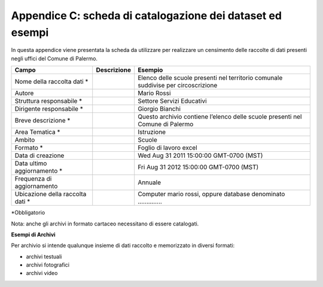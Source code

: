 ======================
Appendice C: scheda di catalogazione dei dataset ed esempi
======================
In questa appendice viene presentata la scheda da utilizzare per realizzare un censimento delle raccolte di dati presenti negli uffici del Comune di Palermo.

+---------------------+---------------------+-------------------------+
| **Campo**           | **Descrizione**     | **Esempio**             |
+=====================+=====================+=========================+
| Nome della raccolta |                     | Elenco delle scuole     |
| dati \*             |                     | presenti nel territorio |
|                     |                     | comunale suddivise per  |
|                     |                     | circoscrizione          |
+---------------------+---------------------+-------------------------+
| Autore              |                     | Mario Rossi             |
+---------------------+---------------------+-------------------------+
| Struttura           |                     | Settore Servizi         |
| responsabile \*     |                     | Educativi               |
+---------------------+---------------------+-------------------------+
| Dirigente           |                     | Giorgio Bianchi         |
| responsabile \*     |                     |                         |
+---------------------+---------------------+-------------------------+
| Breve descrizione   |                     | Questo archivio         |
| \*                  |                     | contiene l’elenco delle |
|                     |                     | scuole presenti nel     |
|                     |                     | Comune di Palermo       |
+---------------------+---------------------+-------------------------+
| Area Tematica \*    |                     | Istruzione              |
+---------------------+---------------------+-------------------------+
| Ambito              |                     | Scuole                  |
+---------------------+---------------------+-------------------------+
| Formato \*          |                     | Foglio di lavoro excel  |
+---------------------+---------------------+-------------------------+
| Data di creazione   |                     | Wed Aug 31 2011         |
|                     |                     | 15:00:00 GMT-0700 (MST) |
+---------------------+---------------------+-------------------------+
| Data ultimo         |                     | Fri Aug 31 2012         |
| aggiornamento \*    |                     | 15:00:00 GMT-0700 (MST) |
+---------------------+---------------------+-------------------------+
| Frequenza di        |                     | Annuale                 |
| aggiornamento       |                     |                         |
+---------------------+---------------------+-------------------------+
| Ubicazione della    |                     | Computer mario rossi,   |
| raccolta dati \*    |                     | oppure database         |
|                     |                     | denominato …………..       |
+---------------------+---------------------+-------------------------+
*Obbligatorio

Nota: anche gli archivi in formato cartaceo necessitano di essere catalogati.

**Esempi di Archivi**

Per archivio si intende qualunque insieme di dati raccolto e memorizzato in diversi formati:

- archivi testuali

- archivi fotografici

- archivi video



